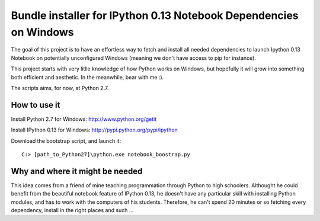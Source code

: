 Bundle installer for IPython 0.13 Notebook Dependencies on Windows
==================================================================

The goal of this project is to have an effortless way to fetch and install all needed dependencies to launch Ipython 0.13 Notebook on potentially unconfigured Windows (meaning we don't have access to pip for instance).

This project starts with very litlle knowledge of how Python works on Windows, but hopefully it will grow into something both efficient and aesthetic. In the meanwhile, bear with me :).

The scripts aims, for now, at Python 2.7.

How to use it
-------------

Install Python 2.7 for Windows: http://www.python.org/getit

Install IPython 0.13 for Windows: http://pypi.python.org/pypi/ipython

Download the bootstrap script, and launch it::

    C:> [path_to_Python27]\python.exe notebook_boostrap.py

Why and where it might be needed
--------------------------------

This idea comes from a friend of mine teaching programmation through Python to high schoolers. Althought he could benefit from the beautiful notebook feature of IPython 0.13, he doesn't have any particular skill with installing Python modules, and has to work with the computers of his students. Therefore, he can't spend 20 minutes or so fetching every dependency, install in the right places and such ...
